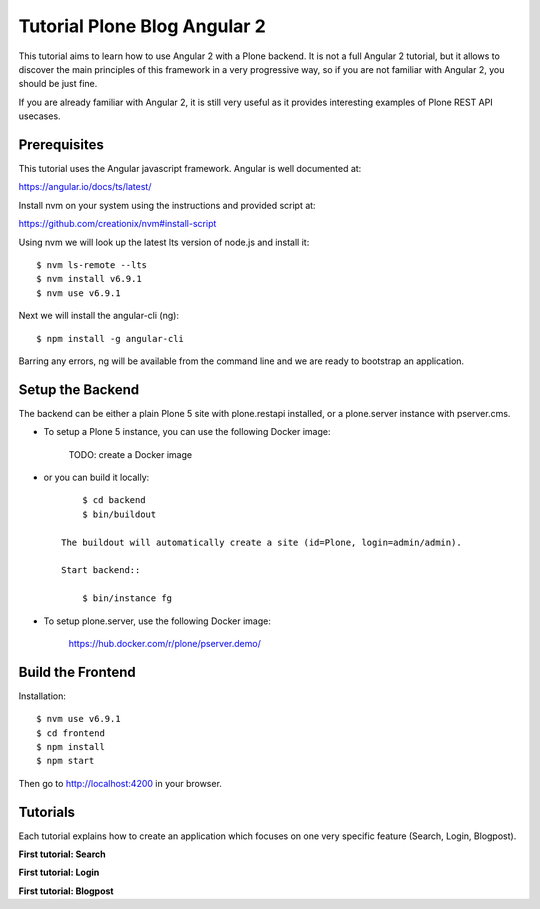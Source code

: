 Tutorial Plone Blog Angular 2
=============================

.. image:: https://secure.travis-ci.org/collective/tutorial-blog-angular2.png?branch=master
    :target: http://travis-ci.org/collective/tutorial-blog-angular2
    :alt: Tests

This tutorial aims to learn how to use Angular 2 with a Plone backend.
It is not a full Angular 2 tutorial, but it allows to discover the main principles of this framework in a very progressive way, so if you are not familiar with Angular 2, you should be just fine.

If you are already familiar with Angular 2, it is still very useful as it provides interesting examples of Plone REST API usecases.

Prerequisites
------------

This tutorial uses the Angular javascript framework. Angular is well documented at:

https://angular.io/docs/ts/latest/

Install nvm on your system using the instructions and provided script at:

https://github.com/creationix/nvm#install-script

Using nvm we will look up the latest lts version of node.js and install it::

    $ nvm ls-remote --lts
    $ nvm install v6.9.1
    $ nvm use v6.9.1

Next we will install the angular-cli (ng)::

    $ npm install -g angular-cli

Barring any errors, ng will be available from the command line and we are ready
to bootstrap an application.

Setup the Backend
-----------------

The backend can be either a plain Plone 5 site with plone.restapi installed, or a plone.server instance with pserver.cms.

- To setup a Plone 5 instance, you can use the following Docker image:

    TODO: create a Docker image

- or you can build it locally::

        $ cd backend
        $ bin/buildout

    The buildout will automatically create a site (id=Plone, login=admin/admin).

    Start backend::

        $ bin/instance fg

- To setup plone.server, use the following Docker image:

    https://hub.docker.com/r/plone/pserver.demo/


Build the Frontend
------------------

Installation::

    $ nvm use v6.9.1
    $ cd frontend
    $ npm install
    $ npm start

Then go to http://localhost:4200 in your browser.

Tutorials
---------

Each tutorial explains how to create an application which focuses on one very specific feature (Search, Login, Blogpost).

**First tutorial: Search**

**First tutorial: Login**

**First tutorial: Blogpost**
